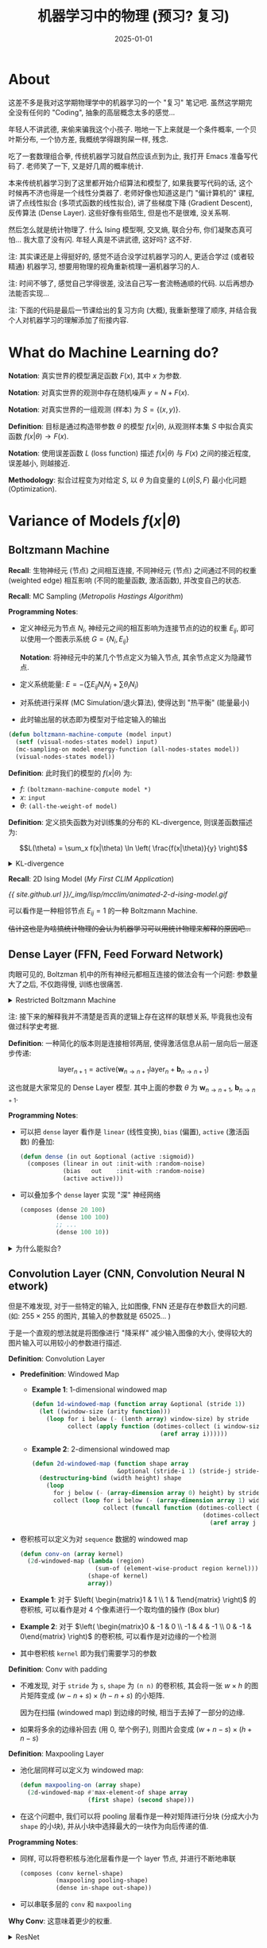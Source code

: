 #+title: 机器学习中的物理 (预习? 复习)
#+date: 2025-01-01
#+layout: post
#+math: true
#+options: _:nil ^:nil
#+categories: notes
* About
这差不多是我对这学期物理学中的机器学习的一个 "复习" 笔记吧.
虽然这学期完全没有任何的 "Coding", 抽象的高层概念太多的感觉...

年轻人不讲武德, 来偷来骗我这个小孩子. 啪地一下上来就是一个条件概率,
一个贝叶斯分布, 一个协方差, 我概统学得跟狗屎一样, 残念.

吃了一套数理组合拳, 传统机器学习就自然应该点到为止, 我打开 Emacs
准备写代码了. 老师笑了一下, 又是好几周的概率统计.

本来传统机器学习到了这里都开始介绍算法和模型了,
如果我要写代码的话, 这个时候再不济也得是一个线性分类器了.
老师好像也知道这是门 "偏计算机的" 课程, 讲了点线性拟合
(多项式函数的线性拟合), 讲了些梯度下降 (Gradient Descent),
反传算法 (Dense Layer). 这些好像有些陌生, 但是也不是很难,
没关系啊.

然后怎么就是统计物理了. 什么 Ising 模型啊, 交叉熵, 联合分布,
你们凝聚态真可怕... 我大意了没有闪. 年轻人真是不讲武德,
这好吗? 这不好.

注: 其实课还是上得挺好的, 感觉不适合没学过机器学习的人,
更适合学过 (或者较精通) 机器学习, 想要用物理的视角重新梳理一遍机器学习的人.

注: 时间不够了, 感觉自己学得很差, 没法自己写一套流畅通顺的代码.
以后再想办法能否实现...

注: 下面的代码是最后一节课给出的复习方向 (大概), 我重新整理了顺序,
并结合我个人对机器学习的理解添加了衔接内容.

* What do Machine Learning do?
*Notation*: 真实世界的模型满足函数 \(F(x)\), 其中 \(x\) 为参数.

*Notation*: 对真实世界的观测中存在随机噪声 \(y = N + F(x)\).

*Notation*: 对真实世界的一组观测 (样本) 为 \(S = \{(x, y)\}\).

*Definition*: 目标是通过构造带参数 \(\theta\) 的模型 \(f(x|\theta)\),
从观测样本集 \(S\) 中拟合真实函数 \(f(x | \theta) \rightarrow F(x)\).

*Notation*: 使用误差函数 \(L\) (loss function) 描述 \(f(x|\theta)\) 与 \(F(x)\)
之间的接近程度, 误差越小, 则越接近.

*Methodology*: 拟合过程变为对给定 \(S\), 以 \(\theta\) 为自变量的 \(L(\theta | S, F)\)
最小化问题 (Optimization).

* Variance of Models \(f(x|\theta)\)
** Boltzmann Machine
*Recall*: 生物神经元 (节点) 之间相互连接, 不同神经元 (节点)
之间通过不同的权重 (weighted edge) 相互影响 (不同的能量函数, 激活函数),
并改变自己的状态.

*Recall*: MC Sampling ([[{{ site.github.url }}/learning/metropolis-hastings-algorithm/][Metropolis Hastings Algorithm]])

*Programming Notes*:
+ 定义神经元为节点 \(N_i\), 神经元之间的相互影响为连接节点的边的权重 \(E_{ij}\),
  即可以使用一个图表示系统 \(G = \{N_i, E_{ij}\}\)

  *Notation*: 将神经元中的某几个节点定义为输入节点, 其余节点定义为隐藏节点.
+ 定义系统能量: \(E = - \left(\sum E_{ij} N_i N_j + \sum \theta_i N_i\right)\)
+ 对系统进行采样 (MC Simulation/退火算法), 使得达到 "热平衡" (能量最小)
+ 此时输出层的状态即为模型对于给定输入的输出

#+name: boltzmann-machine-compute
#+begin_src lisp
  (defun boltzmann-machine-compute (model input)
    (setf (visual-nodes-states model) input)
    (mc-sampling-on model energy-function (all-nodes-states model))
    (visual-nodes-states model))
#+end_src

*Definition*: 此时我们的模型的 \(f(x|\theta)\) 为:
+ \(f\): =(boltzmann-machine-compute model *)=
+ \(x\): =input=
+ \(\theta\): =(all-the-weight-of model)=

*Definition*: 定义损失函数为对训练集的分布的 KL-divergence,
则误差函数描述为:

\[L(\theta) = \sum_x f(x|\theta) \ln \left( \frac{f(x|\theta)}{y} \right)\]

#+begin_html
<details><summary>KL-divergence</summary>
#+end_html

*What does it do*: 描述了两个分布之间的相似程度.

#+begin_html
</details>
#+end_html

*Recall*: 2D Ising Model ([[{{ site.github.url }}/lisp/clim/my-first-clim-application/][My First CLIM Application]])

[[{{ site.github.url }}/_img/lisp/mcclim/animated-2-d-ising-model.gif]]

可以看作是一种相邻节点 \(E_{ij} = 1\) 的一种 Boltzmann Machine.

+估计这也是为啥搞统计物理的会认为机器学习可以用统计物理来解释的原因吧...+

** Dense Layer (FFN, *F*​eed *F*​orward *N*​etwork)
肉眼可见的, Boltzman 机中的所有神经元都相互连接的做法会有一个问题:
参数量大了之后, 不仅跑得慢, 训练也很痛苦.

#+begin_html
<details><summary>Restricted Boltzmann Machine</summary>
#+end_html

一种算是解决参数量巨大的方法? 在 visible units 之间并不相互连接,
在 hidden units 之间并不相互连接, 连接只发生在 visible 和 hidden
units 之间.

注: 这样的模型不难发现和简单的 Dense Layer 比较类似了.

#+begin_html
</details>
#+end_html

注: 接下来的解释我并不清楚是否真的逻辑上存在这样的联想关系,
毕竟我也没有做过科学史考据.

*Definition*: 一种简化的版本则是连接相邻两层, 使得激活信息从前一层向后一层逐步传递:

\[\mathrm{layer}_{n+1} = \mathrm{active}(\boldsymbol{w}_{n \rightarrow n + 1} \mathrm{layer}_n + \boldsymbol{b}_{n \rightarrow n + 1})\]

这也就是大家常见的 Dense Layer 模型. 其中上面的参数 \(\theta\) 为 \(\boldsymbol{w}_{n \rightarrow n+1}\), \(\boldsymbol{b}_{n \rightarrow n+1}\).

*Programming Notes*:
+ 可以把 =dense= layer 看作是 =linear= (线性变换), =bias= (偏置), =active= (激活函数) 的叠加:

  #+name: dense
  #+begin_src lisp
    (defun dense (in out &optional (active :sigmoid))
      (composes (linear in out :init-with :random-noise)
                (bias   out    :init-with :random-noise)
                (active active)))
  #+end_src
+ 可以叠加多个 =dense= layer 实现 "深" 神经网络

  #+name: deep-dense-network
  #+begin_src lisp
    (composes (dense 20 100)
              (dense 100 100)
              ;; ...
              (dense 100 10))
  #+end_src

#+begin_html
<details><summary>为什么能拟合? </summary>
#+end_html

+ [[https://en.wikipedia.org/wiki/Universal_approximation_theorem][Universal approximation theorem]]: 万有逼近定律

  省流版就是: FNN 的多层神经层 + 多神经元架构可以使得 FNN *理论上*
  可以拟合/逼近任何函数.
+ 网络越深越好吗? 是这样的.

#+begin_html
</details>
#+end_html

** Convolution Layer (CNN, *C*​onvolution *N*​eural *N*​etwork)
但是不难发现, 对于一些特定的输入, 比如图像, FNN 还是存在参数巨大的问题.
(如: \(255 \times 255\) 的图片, 其输入的参数就是 65025... )

于是一个直观的想法就是将图像进行 "降采样" 减少输入图像的大小,
使得较大的图片输入可以用较小的参数进行描述.

*Definition*: Convolution Layer
+ *Predefinition*: Windowed Map
  + *Example 1*: 1-dimensional windowed map

    #+name: 1d-windowed-map
    #+begin_src lisp
      (defun 1d-windowed-map (function array &optional (stride 1))
        (let ((window-size (arity function)))
          (loop for i below (- (lenth array) window-size) by stride
                collect (apply function (dotimes-collect (i window-size)
                                          (aref array i))))))
    #+end_src
  + *Example 2*: 2-dimensional windowed map

    #+name: 2d-windowed-map
    #+begin_src lisp
      (defun 2d-windowed-map (function shape array
                              &optional (stride-i 1) (stride-j stride-i))
        (destructuring-bind (width height) shape
          (loop
            for j below (- (array-dimension array 0) height) by stride-j
            collect (loop for i below (- (array-dimension array 1) width) by stride-i
                          collect (funcall function (dotimes-collect (j height)
                                                      (dotimes-collect (i width)
                                                        (aref array j i))))))))
    #+end_src
+ 卷积核可以定义为对 =sequence= 数据的 windowed map

  #+name: conv
  #+begin_src lisp
    (defun conv-on (array kernel)
      (2d-windowed-map (lambda (region)
                         (sum-of (element-wise-product region kernel)))
                       (shape-of kernel)
                       array))
  #+end_src
+ *Example 1*: 对于 \(\left( \begin{matrix}1 & 1 \\ 1 & 1\end{matrix} \right)\) 的卷积核,
  可以看作是对 4 个像素进行一个取均值的操作 (Box blur)
+ *Example 2*: 对于 \(\left( \begin{matrix}0 & -1 & 0 \\ -1 & 4 & -1 \\ 0 & -1 & 0\end{matrix} \right)\) 的卷积核, 可以看作是对边缘的一个检测
+ 其中卷积核 =kernel= 即为我们需要学习的参数

*Definition*: Conv with padding
+ 不难发现, 对于 =stride= 为 =s=, =shape= 为 =(n n)= 的卷积核,
  其会将一张 \(w \times h\) 的图片矩阵变成 \((w - n + s) \times (h - n + s)\) 的小矩阵.

  因为在扫描 (windowed map) 到边缘的时候, 相当于去掉了一部分的边缘.
+ 如果将多余的边缘补回去 (用 0, 举个例子), 则图片会变成 \((w + n - s) \times (h + n - s)\)

*Definition*: Maxpooling Layer
+ 池化层同样可以定义为 windowed map:

  #+name: pooling
  #+begin_src lisp
    (defun maxpooling-on (array shape)
      (2d-windowed-map #'max-element-of shape array
                       (first shape) (second shape)))
  #+end_src
+ 在这个问题中, 我们可以将 pooling 层看作是一种对矩阵进行分块
  (分成大小为 =shape= 的小块), 并从小块中选择最大的一块作为向后传递的值.

*Programming Notes*:
+ 同样, 可以将卷积核与池化层看作是一个 layer 节点, 并进行不断地串联

  #+name: conv-maxpooling
  #+begin_src lisp
    (composes (conv kernel-shape)
              (maxpooling pooling-shape)
              (dense in-shape out-shape))
  #+end_src
+ 可以串联多层的 =conv= 和 =maxpooling=

*Why Conv*: 这意味着更少的权重.

#+begin_html
<details><summary>ResNet</summary>
#+end_html

在看到这个网络结构前, 我一直对书中的狗屎网络直连边的权重计算的习题感到匪夷所思.
既然是直连边了, 那么其权重的误差传递不就是和单层的误差传递一样了么?

看到 ResNet 之后我感觉好像直连边确实有点用处, 只是和 FNN 中的直连边没啥关系吧?

不管怎么说, 感觉书和上课都不适合没学过机器学习的同学...

#+begin_html
</details>
#+end_html

** RNN (*R*​ecurrent *N*​eural *N*​etwork)
*Definition*: 将隐藏层的输出储存在 memory 中, 此时 memory 可以看作是另外的一个输入.

#+begin_html
<details><summary>Hopfield Network</summary>
#+end_html

可以看作是一种循环神经网络.

#+begin_html
</details>
#+end_html

** Attention

* Gradient Based Optimization
** Backpropagation
*Recall*: Gradient Descent Optimization ([[{{ site.github.url }}/learning/computational-physics/][Brief Surf of Computational Physics]])

*Issue*: 注意到对于参数量大的 \(f(x|\theta)\), 其 \(\partial_{\theta} L\) 是难以直接计算的.

*Recall*: 导数的链式法则 \(\mathrm{d} f(g(x)) = \mathrm{d}_{g(x)} f \mathrm{d}_x g \mathrm{d}x\)

*Notice (In Short)*: 不难注意到通过链式法则, 只需要向前传递误差的累积即可.

#+begin_html
<details><summary>More in Details</summary>
#+end_html

*Definition*: a lens is a pair of function \(\boldsymbol{f} = (\overrightarrow{f}, \overleftarrow{f})\), where:
+ \(\overrightarrow{f}(x) \rightarrow y\) goes forward
+ \(\overleftarrow{f}(x, y^{\star}) \rightarrow x^{\star}\) goes backward

so we could define a lens as a bridge over a pair of
data \((x, x^{\star}) \xrightarrow{\boldsymbol{f}} (y, y^{\star})\).

*Definition*: a compose of lens is like compose of function,
where \(\boldsymbol{f} ; \boldsymbol{g} = (\overrightarrow{f;g}, \overleftarrow{f;g})\), where:
+ \(\overrightarrow{f;g}(x) \rightarrow \overrightarrow{g}(\overrightarrow{f}(x))\)
+ \(\overleftarrow{f;g}(x, y^{\star}) \rightarrow \overleftarrow{f}(x, \overleftarrow{g}(\overrightarrow{f}(x), y^{\star}))\)

用 lens 表示导数的链式法则也就是 *backpropagation* (反传)
可以用如下的 Lens 描述进行描述:
+ \(\overrightarrow{f}(x) = f\)
+ \(\overleftarrow{f}(x, \delta) = f'(x) \delta\)

此时对于两个 lens 的组合 (=compose=) \(\boldsymbol{h} = \boldsymbol{f} ; \boldsymbol{g}\), 其组合会变成:
+ \(\overrightarrow{h} = \overrightarrow{f} ; \overrightarrow{g}\)
+ \(\overleftarrow{h} = \overrightarrow{f}'(\overrightarrow{g}(x)) \times \overleftarrow{g}(\overrightarrow{f}(x), \delta) = \overrightarrow{f}'(\overrightarrow{g}(x)) \overleftarrow{g}'(\overrightarrow{f}(x)) \delta\)

不难发现, 函数的值通过组合 (compose) 向后计算 (forward),
其导数 (或者说误差) 反向传递 (backward).

#+begin_html
<details><summary>语言艺术... </summary>
#+end_html

我在写这段文字的时候不禁感叹, 啊, 汉语真是博大精深啊...
"向前", "向后" 竟然在这个语境里面完全是一个意思呢.

#+begin_html
</details>
#+end_html

*Example*: 用 Mathematica 实现 Lens 的导数链式法则.

#+begin_html
<details><summary>Lens implementation in Mathematica</summary>
#+end_html

用一个列表表示 =Lens= 这种数据结构: ={fwd, bwd}=.

#+name: lens-in-mathematica
#+begin_src mathematica
  (* 数据结构 *)
  MkLens[fwd_Function, bwd_Function] := List[fwd, bwd];
  LensForward[lens_] := lens[[1]];
  LensBackward[lens_] := lens[[2]];

  (* Lens 运算 *)
  LensCompose = Function[{lens1, lens2},
   MkLens[
    LensForward[lens1]/*LensForward[lens2],
    Function[{x, yy},
     LensBackward[lens1][
      x,
      LensBackward[lens2][LensForward[lens1][x], yy]]]]];
#+end_src

#+begin_html
</details>
#+end_html

实现导数:

#+name: MkFnLens
#+begin_src mathematica
  MkFnLens = Function[{fwd},
   MkLens[
    fwd,
    Function[{x, dx}, (* bwd = df * dx *)
     Module[{df = D[fwd[xxx], xxx]},
      (df /. xxx -> x)*dx]]]];
#+end_src

不难验证:
+ 正向传播的结果的导数:
  =D[LensForward[LensCompose[MkFnLens[Sin], MkFnLens[Cos]]][θ], θ]*dθ=
+ 就是反向传播的结果:
  =LensBackward[LensCompose[MkFnLens[Sin], MkFnLens[Cos]]][θ, dθ]=
+ 可以尝试更多, 更长的函数组合链

当然, 对于 Mathematica 这样的历史悠久的计算机代数系统 CAS 来说,
算一个符号求导显然不在话下.
而我们却只需要短短几行并配合一些简单的规则声明, 即可实现与
Mathematica 求导等效的功能. 这岂不是很爽?

#+begin_html
</details>
#+end_html

** GD, and Various of GD
*Definition*: 最简单的梯度下降算法 \(\theta_{t+1} = \theta_t - \alpha f'(\theta)\)

*Definition*: 加上动量的梯度下降算法

* Active Function and Loss Function
** Sigmoid
#+name: sigmoid
#+begin_src lisp
  (defun sigmoid (x)
    (let ((exp (exp x)))
      (/ exp (1+ exp))))
#+end_src

** ReLU
#+name: relu
#+begin_src lisp
  (defun relu (x)
    (if (> x 0) x 0))
#+end_src

#+begin_html
<details><summary>Parameterized ReLU</summary>
#+end_html

#+name: param-relu
#+begin_src lisp
  (defun param-relu (x param)
    (if (> x 0) x (* param x)))
#+end_src

#+begin_html
</details>
#+end_html

** L2 Loss
*Definition*: 平方误差

#+name: l2-loss
#+begin_src lisp
  (defun l2-loss (ys ys*)
    (flet ((diff (a b) (square (- a b))))
      (sum-of (mapcar #'diff ys ys*))))
#+end_src

** Cross Entropy
*Definition*: 对两个概率分布 \(p(x)\) (target), \(q(x)\) (predict):

\[H(p, q) = - \sum_x p(x) \log q(x)\]

*Why this*: 对 sigmoid 作为激活函数的收敛速度很快更好.

** KL-divergence
*Definition*: 对两个概率分布 \(P\) (target), \(Q\) (predict)

\[D_{\mathrm{KL}}(P \Vert Q) = \sum_x P(x) \log \frac{P(x)}{Q(x)}\]

* Representation of Question
** 1-N word (one-hot word)
** Diffusion Model

* Training
+ Mini batch

* 教训
离搞理论的人远一点. 
